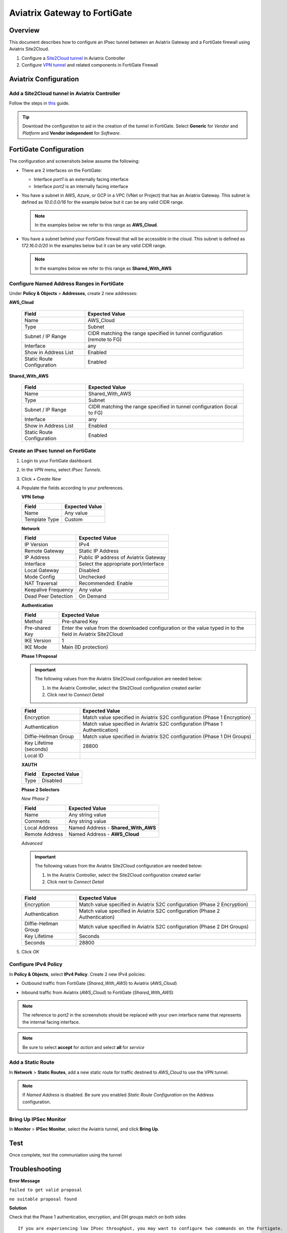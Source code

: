 .. meta::
   :description: Site2Cloud (Aviatrix Gateway - FortiGate)
   :keywords: fortigate, aviatrix, site2cloud

=====================================================================
Aviatrix Gateway to FortiGate
=====================================================================

Overview
--------
This document describes how to configure an IPsec tunnel between an Aviatrix Gateway and a FortiGate firewall using Aviatrix Site2Cloud.

#. Configure a `Site2Cloud tunnel <#fg-s2c-avtx-start>`__ in Aviatrix Controller
#. Configure `VPN tunnel <#fg-s2c-fg-start>`__ and related components in FortiGate Firewall

.. _fg_s2c_avtx_start:

Aviatrix Configuration
----------------------

Add a Site2Cloud tunnel in Aviatrix Controller
++++++++++++++++++++++++++++++++++++++++++++++

Follow the steps in `this </HowTos/site2cloud.html>`__ guide.

.. tip::

   Download the configuration to aid in the creation of the tunnel in FortiGate.  Select **Generic** for `Vendor` and `Platform` and **Vendor independent** for `Software`.

.. _fg_s2c_fg_start:

FortiGate Configuration
-----------------------

The configuration and screenshots below assume the following:

* There are 2 interfaces on the FortiGate:

  * Interface `port1` is an externally facing interface
  * Interface `port2` is an internally facing interface

* You have a subnet in AWS, Azure, or GCP in a VPC (VNet or Project) that has an Aviatrix Gateway.  This subnet is defined as `10.0.0.0/16` for the example below but it can be any valid CIDR range.

  .. note::
     In the examples below we refer to this range as **AWS_Cloud**.

* You have a subnet behind your FortiGate firewall that will be accessible in the cloud.  This subnet is defined as `172.16.0.0/20` in the examples below but it can be any valid CIDR range.

  .. note::
     In the examples below we refer to this range as **Shared_With_AWS**


Configure Named Address Ranges in FortiGate
+++++++++++++++++++++++++++++++++++++++++++

Under **Policy & Objects** > **Addresses**, create 2 new addresses:

**AWS_Cloud**

   +-------------------------------+------------------------------------------+
   | Field                         | Expected Value                           |
   +===============================+==========================================+
   | Name                          | AWS_Cloud                                |
   +-------------------------------+------------------------------------------+
   | Type                          | Subnet                                   |
   +-------------------------------+------------------------------------------+
   | Subnet / IP Range             | CIDR matching the range specified in     |
   |                               | tunnel configuration (remote to FG)      |
   +-------------------------------+------------------------------------------+
   | Interface                     | any                                      |
   +-------------------------------+------------------------------------------+
   | Show in Address List          | Enabled                                  |
   +-------------------------------+------------------------------------------+
   | Static Route Configuration    | Enabled                                  |
   +-------------------------------+------------------------------------------+

**Shared_With_AWS**

   +-------------------------------+------------------------------------------+
   | Field                         | Expected Value                           |
   +===============================+==========================================+
   | Name                          | Shared_With_AWS                          |
   +-------------------------------+------------------------------------------+
   | Type                          | Subnet                                   |
   +-------------------------------+------------------------------------------+
   | Subnet / IP Range             | CIDR matching the range specified in     |
   |                               | tunnel configuration (local to FG)       |
   +-------------------------------+------------------------------------------+
   | Interface                     | any                                      |
   +-------------------------------+------------------------------------------+
   | Show in Address List          | Enabled                                  |
   +-------------------------------+------------------------------------------+
   | Static Route Configuration    | Enabled                                  |
   +-------------------------------+------------------------------------------+

Create an IPsec tunnel on FortiGate
+++++++++++++++++++++++++++++++++++

#. Login to your FortiGate dashboard.
#. In the `VPN` menu, select `IPsec Tunnels`.
#. Click `+ Create New`
#. Populate the fields according to your preferences. 

   **VPN Setup**
   
   +-------------------------------+------------------------------------------+
   | Field                         | Expected Value                           |
   +===============================+==========================================+
   | Name                          | Any value                                |
   +-------------------------------+------------------------------------------+
   | Template Type                 | Custom                                   |
   +-------------------------------+------------------------------------------+
   
   |imageNewVPN|
   
   **Network**
   
   +-------------------------------+------------------------------------------+
   | Field                         | Expected Value                           |
   +===============================+==========================================+
   | IP Version                    | IPv4                                     |
   +-------------------------------+------------------------------------------+
   | Remote Gateway                | Static IP Address                        |
   +-------------------------------+------------------------------------------+
   | IP Address                    | Public IP address of Aviatrix Gateway    |
   +-------------------------------+------------------------------------------+
   | Interface                     | Select the appropriate port/interface    |
   +-------------------------------+------------------------------------------+
   | Local Gateway                 | Disabled                                 |
   +-------------------------------+------------------------------------------+
   | Mode Config                   | Unchecked                                |
   +-------------------------------+------------------------------------------+
   | NAT Traversal                 | Recommended: Enable                      |
   +-------------------------------+------------------------------------------+
   | Keepalive Frequency           | Any value                                |
   +-------------------------------+------------------------------------------+
   | Dead Peer Detection           | On Demand                                |
   +-------------------------------+------------------------------------------+
   
   |imageSection1|
   
   **Authentication**
   
   +-------------------------------+------------------------------------------+
   | Field                         | Expected Value                           |
   +===============================+==========================================+
   | Method                        | Pre-shared Key                           |
   +-------------------------------+------------------------------------------+
   | Pre-shared Key                | Enter the value from the downloaded      |
   |                               | configuration or the value typed in      |
   |                               | to the field in Aviatrix Site2Cloud      |
   +-------------------------------+------------------------------------------+
   | IKE Version                   | 1                                        |
   +-------------------------------+------------------------------------------+
   | IKE Mode                      | Main (ID protection)                     |
   +-------------------------------+------------------------------------------+
   
   |imageSection2|
   
   **Phase 1 Proposal**

   .. important::
      The following values from the Aviatrix Site2Cloud configuration are needed below:
      
      #. In the Aviatrix Controller, select the Site2Cloud configuration created earlier
      #. Click |imageThreeLines| next to `Connect Detail`

      |imageS2CPh1Detail|
   
   +-------------------------------+------------------------------------------+
   | Field                         | Expected Value                           |
   +===============================+==========================================+
   | Encryption                    | Match value specified in Aviatrix S2C    |
   |                               | configuration (Phase 1 Encryption)       |
   +-------------------------------+------------------------------------------+
   | Authentication                | Match value specified in Aviatrix S2C    |
   |                               | configuration (Phase 1 Authentication)   |
   +-------------------------------+------------------------------------------+
   | Diffie-Hellman Group          | Match value specified in Aviatrix S2C    |
   |                               | configuration (Phase 1 DH Groups)        |
   +-------------------------------+------------------------------------------+
   | Key Lifetime (seconds)        | 28800                                    |
   +-------------------------------+------------------------------------------+
   | Local ID                      |                                          |
   +-------------------------------+------------------------------------------+
   
   |imageSection3|

   **XAUTH**
   
   +-------------------------------+------------------------------------------+
   | Field                         | Expected Value                           |
   +===============================+==========================================+
   | Type                          | Disabled                                 |
   +-------------------------------+------------------------------------------+
   
   |imageSection4|
   
   **Phase 2 Selectors**
   
   *New Phase 2*
   
   +-------------------------------+------------------------------------------+
   | Field                         | Expected Value                           |
   +===============================+==========================================+
   | Name                          | Any string value                         |
   +-------------------------------+------------------------------------------+
   | Comments                      | Any string value                         |
   +-------------------------------+------------------------------------------+
   | Local Address                 | Named Address - **Shared_With_AWS**      |
   +-------------------------------+------------------------------------------+
   | Remote Address                | Named Address - **AWS_Cloud**            |
   +-------------------------------+------------------------------------------+

   |imagePhase2Top|

   *Advanced*

   .. important::
      The following values from the Aviatrix Site2Cloud configuration are needed below:
      
      #. In the Aviatrix Controller, select the Site2Cloud configuration created earlier
      #. Click |imageThreeLines| next to `Connect Detail`

      |imageS2CPh2Detail|

   +-------------------------------+------------------------------------------+
   | Field                         | Expected Value                           |
   +===============================+==========================================+
   | Encryption                    | Match value specified in Aviatrix S2C    |
   |                               | configuration (Phase 2 Encryption)       |
   +-------------------------------+------------------------------------------+
   | Authentication                | Match value specified in Aviatrix S2C    |
   |                               | configuration (Phase 2 Authentication)   |
   +-------------------------------+------------------------------------------+
   | Diffie-Hellman Group          | Match value specified in Aviatrix S2C    |
   |                               | configuration (Phase 2 DH Groups)        |
   +-------------------------------+------------------------------------------+
   | Key Lifetime                  | Seconds                                  |
   +-------------------------------+------------------------------------------+
   | Seconds                       | 28800                                    |
   +-------------------------------+------------------------------------------+
   
   |imagePhase2Adv|
   
#. Click `OK`

Configure IPv4 Policy
+++++++++++++++++++++

In **Policy & Objects**, select **IPv4 Policy**.
Create 2 new IPv4 policies:

* Outbound traffic from FortiGate (`Shared_With_AWS`) to Aviatrix (`AWS_Cloud`)

  |imageOutboundPolicy|


* Inbound traffic from Aviatrix (`AWS_Cloud`) to FortiGate (`Shared_With_AWS`)

  |imageInboundPolicy|

.. note::
   The reference to `port2` in the screenshots should be replaced with your own interface name that represents the internal facing interface.

.. note::

   Be sure to select **accept** for `action` and select **all** for `service`

Add a Static Route
++++++++++++++++++

In **Network** > **Static Routes**, add a new static route for traffic destined to `AWS_Cloud` to use the VPN tunnel.

|imageStaticRoute|

.. note::
   If `Named Address` is disabled.  Be sure you enabled `Static Route Configuration` on the Address configuration.

   |imageAddressStaticConfig|

Bring Up IPSec Monitor
++++++++++++++++++++++

In **Monitor** > **IPSec Monitor**, select the Aviatrix tunnel, and click **Bring Up**.

Test
----

Once complete, test the communiation using the tunnel

Troubleshooting
---------------

**Error Message**

``failed to get valid proposal``

``no suitable proposal found``

**Solution**

Check that the Phase 1 authentication, encryption, and DH groups match on both sides

::
  
  If you are experiencing low IPsec throughput, you may want to configure two commands on the Fortigate.
  
  config system global
  set ipsec-asic-offload disable
  end
  
  configure system global
  set ipsec-hmac-offload disable
  end



.. |imageNewVPN| image:: site2cloud_fortigate_media/FG_NewVPN.png
.. |imageSection1| image:: site2cloud_fortigate_media/FG_section1.png
.. |imageSection2| image:: site2cloud_fortigate_media/FG_section2.png
.. |imageSection3| image:: site2cloud_fortigate_media/FG_section3.png
.. |imageSection4| image:: site2cloud_fortigate_media/FG_section4.png
.. |imagePhase2Top| image:: site2cloud_fortigate_media/FG_phase2_top.png
.. |imagePhase2Adv| image:: site2cloud_fortigate_media/FG_phase2_advanced.png
.. |imageStaticRoute| image:: site2cloud_fortigate_media/FG_static_route.png
.. |imageOutboundPolicy| image:: site2cloud_fortigate_media/FG_outbound_policy.png
.. |imageInboundPolicy| image:: site2cloud_fortigate_media/FG_inbound_policy.png
.. |imageThreeLines| image:: site2cloud_fortigate_media/three_lines.png
.. |imageS2CPh1Detail| image:: site2cloud_fortigate_media/s2c_phase1_detail.png
.. |imageS2CPh2Detail| image:: site2cloud_fortigate_media/s2c_phase2_detail.png
.. |imageAddressStaticConfig| image:: site2cloud_fortigate_media/FG_address_config_static_route.png
